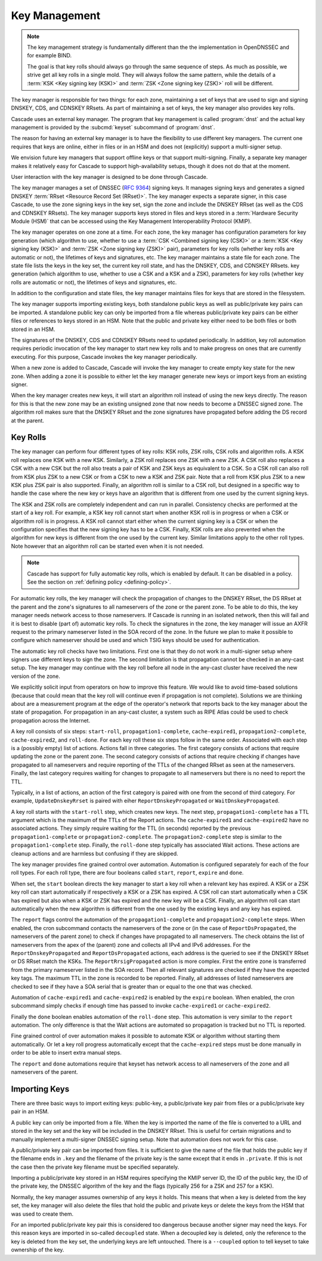 Key Management
==============

.. note:: The key management strategy is fundamentally different than the
   the implementation in OpenDNSSEC and for example BIND. 
   
   The goal is that key rolls should always go through the same sequence of 
   steps. As much as possible, we strive get all key rolls in a single mold.
   They will always follow the same pattern, while the details of a 
   :term:`KSK <Key signing key (KSK)>` and :term:`ZSK <Zone signing key 
   (ZSK)>` roll will be different.

The key manager is responsible for two things: for each zone, maintaining a
set of keys that are used to sign and signing DNSKEY, CDS, and CDNSKEY RRsets.
As part of maintaining a set of keys, the key manager also provides key rolls.

Cascade uses an external key manager.
The program that key management is called :program:`dnst` and the actual
key management is provided by the :subcmd:`keyset` subcommand of :program:`dnst`.

The reason for having an external key manager is to have the flexibility to
use different key managers. 
The current one requires that keys are online, either in files or in an
HSM and does not (explicitly) support a multi-signer setup.

We envision future key managers that support offline keys or that support
multi-signing.
Finally, a separate key manager makes it relatively easy for Cascade to 
support high-availability setups, though it does not do that at the moment.

User interaction with the key manager is designed to be done through
Cascade. 

The key manager manages a set of DNSSEC (:RFC:`9364`) signing keys.
It manages signing keys and generates a signed DNSKEY :term:`RRset <Resource Record Set (RRset)>`.
The key manager expects a separate signer, in this case Cascade, to use the zone
signing keys in the key set,
sign the zone and include the DNSKEY RRset (as well as the CDS and CDNSKEY
RRsets).
The key manager supports keys stored in files and keys stored in a
:term:`Hardware Security Module (HSM)` that can be accessed using the
Key Management Interoperability Protocol (KMIP).


The key manager operates on one zone at a time.
For each zone, the key manager has configuration parameters for
key generation (which algorithm to use, whether to use a :term:`CSK <Combined signing key (CSK)>` or a
:term:`KSK <Key signing key (KSK)>` and :term:`ZSK <Zone signing key (ZSK)>` pair), parameters for key rolls (whether key rolls are automatic
or not), the lifetimes of keys and signatures, etc.
The key manager maintains a state file for each zone.
The state file lists the keys in the key set, the current key roll state,
and has the DNSKEY, CDS, and CDNSKEY RRsets.
key generation (which algorithm to use, whether to use a CSK and a
KSK and a ZSK), parameters for key rolls (whether key rolls are automatic
or not), the lifetimes of keys and signatures, etc.

In addition to the configuration and state files, the key manager maintains
files for keys that are stored in the filesystem.

The key manager supports importing existing keys, both standalone
public keys as well as public/private key pairs can be imported.
A standalone public key can only be imported from a file whereas public/private
key pairs can be either files or references to keys stored in an HSM.
Note that the public and private key either need to be both files or both
stored in an HSM.

The signatures of the DNSKEY, CDS and CDNSKEY RRsets need to updated
periodically.
In addition, key roll automation requires periodic invocation of the key
manager to start new key rolls and to make progress on ones that are currently
executing. For this purpose, Cascade invokes the key manager periodically.

When a new zone is added to Cascade, Cascade will invoke the key manager
to create empty key state for the new zone.
When adding a zone it is possible to either let the key manager generate new
keys or import keys from an existing signer.

When the key manager creates new keys, it will start an algorithm roll instead
of using the new keys directly.
The reason for this is that the new zone may be an existing unsigned zone
that now needs to become a DNSSEC signed zone.
The algorithm roll makes sure that the DNSKEY RRset and the zone signatures
have propagated before adding the DS record at the parent.

Key Rolls
~~~~~~~~~

The key manager can perform four different types of key rolls:
KSK rolls, ZSK rolls, CSK rolls and algorithm rolls.
A KSK roll replaces one KSK with a new KSK.
Similarly, a ZSK roll replaces one ZSK with a new ZSK.
A CSK roll also replaces a CSK with a new CSK but the roll also treats a
pair of KSK and ZSK keys as equivalent to a CSK.
So a CSK roll can also roll from KSK plus ZSK to a new CSK or from a CSK
to new a KSK and ZSK pair.
Note that a roll from KSK plus ZSK to a new KSK plus ZSK pair
is also supported.
Finally, an algorithm roll is similar to a CSK roll, but designed in
a specific way to handle the case where the new key or keys have an algorithm
that is different from one used by the current signing keys.

The KSK and ZSK rolls are completely independent and can run in parallel.
Consistency checks are performed at the start of a key roll.
For example, a KSK key roll cannot start when another KSK roll is in progress or
when a CSK or algorithm roll is in progress.
A KSK roll cannot start either when the current signing key is a CSK or
when the configuration specifies that the new signing key has to be a CSK.
Finally, KSK rolls are also prevented when the algorithm for new keys is
different from the one used by the current key.
Similar limitations apply to the other roll types. Note however that an
algorithm roll can be started even when it is not needed.

.. note:: Cascade has support for fully automatic key rolls, which is enabled
   by default. It can be disabled in a policy. See the section on
   :ref:`defining policy <defining-policy>`.

For automatic key rolls, the key manager will check the propagation of 
changes to the DNSKEY RRset, the DS RRset at the parent and the zone's
signatures to all nameservers of the zone or the parent zone.
To be able to do this, the key manager needs network access to those
nameservers.
If Cascade is running in an isolated network, then this will fail and it is
best to disable (part of) automatic key rolls.
To check the signatures in the zone, the key manager will issue an AXFR
request to the primary nameserver listed in the SOA record of the zone.
In the future we plan to make it possible to configure which nameserver
should be used and which TSIG keys should be used for authentication.

The automatic key roll checks have two limitations. 
First one is that they do not work in a multi-signer setup where signers use
different keys to sign the zone.
The second limitation is that propagation cannot be checked in an any-cast
setup.
The key manager may continue with the key roll before all node in the any-cast
cluster have received the new version of the zone.

We explicitly solicit input from operators on how to improve this feature.
We would like to avoid time-based solutions (because that could mean that
the key roll will continue even if propagation is not complete). 
Solutions we are thinking about are a measurement program at the edge of
the operator's network that reports back to the key manager about the state
of propagation.
For propagation in an any-cast cluster, a system such as RIPE Atlas could be
used to check propagation across the Internet.

A key roll consists of six steps: ``start-roll``, ``propagation1-complete``,
``cache-expired1``, ``propagation2-complete``, ``cache-expired2``, and
``roll-done``.
For each key roll these six steps follow in the same order.
Associated with each step is a (possibly empty) list of actions.
Actions fall in three categories.
The first category consists of actions that require updating the zone or the
parent zone.
The second category consists of actions that require checking if changes
have propagated to all nameservers and require reporting of the
TTLs of the changed RRset as seen at the nameservers.
Finally, the last category requires waiting for changes to propagate to
all nameservers but there is no need to report the TTL.

Typically, in a list of actions, an action of the first category is paired
with one from the second of third category.
For example, ``UpdateDnskeyRrset`` is paired with eiher
``ReportDnskeyPropagated`` or ``WaitDnskeyPropagated``.

A key roll starts with the ``start-roll`` step, which creates new keys.
The next step, ``propagation1-complete`` has a TTL argument which is the
maximum of the TTLs of the Report actions.
The ``cache-expired1`` and ``cache-expired2`` have no associated actions.
They simply require waiting for the TTL (in seconds) reported by the
previous ``propagation1-complete`` or ``propagation2-complete``.
The ``propagation2-complete`` step is similar to the ``propagation1-complete`` step.
Finally, the ``roll-done`` step typically has associated Wait actions.
These actions are cleanup actions and are harmless but confusing if they
are skipped.

The key manager provides fine grained control over automation.
Automation is configured separately for each of the four roll types.
For each roll type, there are four booleans called ``start``, ``report``,
``expire`` and ``done``.

When set, the ``start`` boolean directs the key manager to start a key roll
when a relevant key has expired.
A KSK or a ZSK key roll can start automatically if respectively a KSK or a ZSK
has expired.
A CSK roll can start automatically when a CSK has expired but also when a KSK or
ZSK has expired and the new key will be a CSK.
Finally, an algorithm roll can start automatically when the new algorithm is
different from the one used by the existing keys and any key has expired.

The ``report`` flags control the automation of the ``propagation1-complete``
and ``propagation2-complete`` steps.
When enabled, the cron subcommand contacts the nameservers of the zone or
(in the case of ``ReportDsPropagated``, the nameservers of the parent zone)
to check if changes have propagated to all nameservers.
The check obtains the list of nameservers from the apex of the (parent) zone
and collects all IPv4 and IPv6 addresses.
For the ``ReportDnskeyPropagated`` and ``ReportDsPropagated`` actions, each address is
the queried to see if the DNSKEY RRset or DS RRset match
the KSKs.
The ``ReportRrsigPropagated`` action is more complex.
First the entire zone is transferred from the primary nameserver listed in the
SOA record.
Then all relevant signatures are checked if they have the expected key tags.
The maximum TTL in the zone is recorded to be reported.
Finally, all addresses of listed nameservers are checked to see if they
have a SOA serial that is greater than or equal to the one that was checked.

Automation of ``cache-expired1`` and ``cache-expired2`` is enabled by the
``expire`` boolean.
When enabled, the cron subcommand simply checks if enough time has passed
to invoke ``cache-expired1`` or ``cache-expired2``.

Finally the ``done`` boolean enables automation of the ``roll-done`` step.
This automation is very similar to the ``report`` automation.
The only difference is that the Wait actions are automated so propagation
is tracked but no TTL is reported.

Fine grained control of over automation makes it possible to automate
KSK or algorithm without starting them automatically.
Or let a key roll progress automatically except that the ``cache-expired``
steps must be done manually in order to be able to insert extra manual steps.

The ``report`` and ``done`` automations require that keyset has network access
to all nameservers of the zone and all nameservers of the parent.

Importing Keys
~~~~~~~~~~~~~~

There are three basic ways to import exiting keys: public-key,
a public/private key pair from files or a public/private key pair in an HSM.

A public key can only be imported from a file.
When the key is imported the name of the file is converted to a URL and stored in the key set and
the key will be included in the DNSKEY RRset.
This is useful for certain migrations and to manually implement a
multi-signer DNSSEC signing setup.
Note that automation does not work for this case.

A public/private key pair can be imported from files.
It is sufficient to give the name of the file that holds the public key if
the filename ends in ``.key`` and the filename of the private key is the
same except that it ends in ``.private``.
If this is not the case then the private key filename must be specified
separately.

Importing a public/private key stored in an HSM requires specifying the KMIP
server ID, the ID of the public key, the ID of the private key, the
DNSSEC algorithm of the key and the flags (typically 256 for a ZSK and
257 for a KSK).

Normally, the key manager assumes ownership of any keys it holds.
This means that when a key is deleted from the key set, the key manager
will also delete the files that hold the public and private keys or delete the
keys from the HSM that was used to create them.

For an imported public/private key pair this is considered too dangerous
because another signer may need the keys.
For this reason keys are imported in so-called ``decoupled`` state.
When a decoupled key is deleted, only the reference to the key is deleted
from the key set, the underlying keys are left untouched.
There is a ``--coupled`` option to tell keyset to take ownership of the key.

